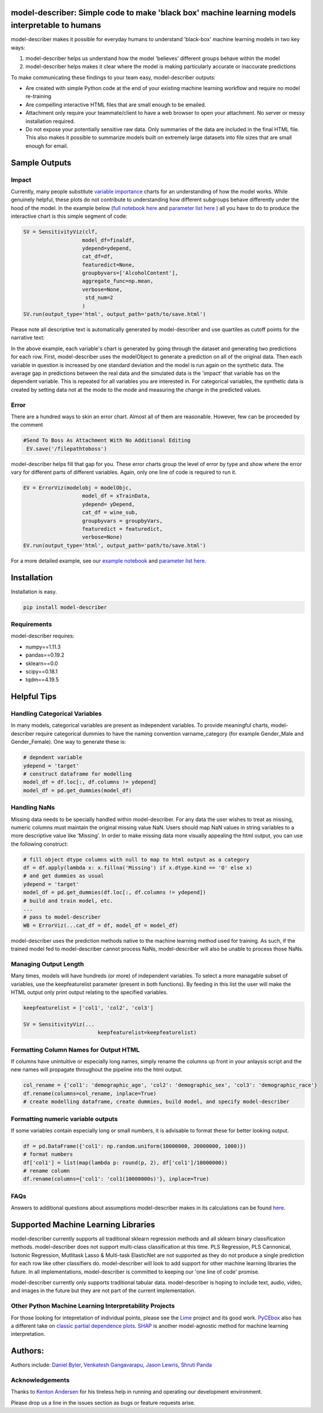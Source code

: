 .. -*- mode: rst -*-
.. image:: https://travis-ci.com/Data4Gov/model-describer.svg?token=1GNkopDprh4icqumn6Mz&branch=master
    :target: https://travis-ci.com/Data4Gov/model-describer

.. image:: https://img.shields.io/badge/License-MIT-blue.svg
    :target: https://lbesson.mit-license.org/
    
.. image:: https://img.shields.io/pypi/pyversions/ansicolortags.svg
    :target: https://pypi.python.org/pypi/model-describer

model-describer: Simple code to make 'black box' machine learning models interpretable to humans
===================================================================================================

model-describer makes it possible for everyday humans to understand 'black-box' machine learning models in two key ways:

1. model-describer helps us understand how the model 'believes' different groups behave within the model 

2. model-describer helps makes it clear where the model is making particularly accurate or inaccurate predictions

To make communicating these findings to your team easy, model-describer outputs: 

- Are created with simple Python code at the end of your existing machine learning workflow and require no model re-training
- Are compelling interactive HTML files that are small enough to be emailed. 
- Attachment only require your teammate/client to have a web browser to open your attachment. No server or messy installation required.
- Do not expose your potentially sensitive raw data. Only summaries of the data are included in the final HTML file. This also makes it possible to summarize models built on extremely large datasets into file sizes that are small enough for email. 

Sample Outputs
================

Impact
------------

Currently, many people substitute `variable importance <https://en.wikipedia.org/wiki/Random_forest#Variable_importance>`_  charts for an understanding of how the model works. While genuinely helpful, these plots do not contribute to understanding how different subgroups behave differently under the hood of the model. In the example below (`full notebook here <https://github.com/DataScienceSquad/model-describer/blob/master/docs/notebooks/WineQuality_Example.ipynb>`_ and `parameter list here <https://github.com/DataScienceSquad/model-describer/tree/master/docs>`_ ) all you have to do to produce the interactive chart is this simple segment of code:

.. code-block:: python

    SV = SensitivityViz(clf,
                       model_df=finaldf,
                       ydepend=ydepend,
                       cat_df=df,
                       featuredict=None,
                       groupbyvars=['AlcoholContent'],
                       aggregate_func=np.mean,
                       verbose=None,
                        std_num=2
                       )
    SV.run(output_type='html', output_path='path/to/save.html')

Please note all descriptive text is automatically generated by model-describer and use quartiles as cutoff points for the narrative text:

.. image:: https://github.com/DataScienceSquad/model-describer/blob/master/images/Impact_Gif.gif
    :target: https://github.com/DataScienceSquad/model-describer/blob/master/images/Impact_Gif.gif

In the above example, each variable's chart is generated by going through the dataset and generating two predictions for each row. First, model-describer uses the modelObject to generate a prediction on all of the original data. Then each variable in question is increased by one standard deviation and the model is run again on the synthetic data. The average gap in predictions between the real data and the simulated data is the 'impact' that variable has on the dependent variable. This is repeated for all variables you are interested in. For categorical variables, the synthetic data is created by setting data not at the mode to the mode and measuring the change in the predicted values.   

Error
------------

There are a hundred ways to skin an error chart. Almost all of them are reasonable. However, few can be proceeded by the comment

.. code-block:: python

   #Send To Boss As Attachment With No Additional Editing
    EV.save('/filepathtoboss')

model-describer helps fill that gap for you. These error charts group the level of error by type and show where the error vary for different parts of different variables. Again, only one line of code is required to run it.

.. code-block:: python

    EV = ErrorViz(modelobj = modelObjc,
                       model_df = xTrainData,
                       ydepend= yDepend,
                       cat_df = wine_sub,
                       groupbyvars = groupbyVars,
                       featuredict = featuredict,
                       verbose=None)
    EV.run(output_type='html', output_path='path/to/save.html')


.. image:: https://github.com/DataScienceSquad/model-describer/blob/master/images/Error_Gif.gif
    :target: https://github.com/DataScienceSquad/model-describer/blob/master/images/Error_Gif.gif

For a more detailed example, see our `example notebook <https://github.com/DataScienceSquad/model-describer/blob/master/docs/notebooks/WineQuality_Example.ipynb>`_ and `parameter list here <https://github.com/DataScienceSquad/model-describer/tree/master/docs>`_.

Installation
==============

Installation is easy.

.. code-block:: python

   pip install model-describer

Requirements
----------------

model-describer requires:

- numpy==1.11.3
- pandas==0.19.2
- sklearn==0.0
- scipy==0.18.1
- tqdm==4.19.5

Helpful Tips
===============

Handling Categorical Variables
---------------------------------

In many models, categorical variables are present as independent variables. To provide meaningful charts, model-describer require categorical dummies to have the naming convention varname_category (for example Gender_Male and Gender_Female). One way to generate these is:

.. code-block:: python

   # depndent variable
   ydepend = 'target'
   # construct dataframe for modelling
   model_df = df.loc[:, df.columns != ydepend]
   model_df = pd.get_dummies(model_df)

Handling NaNs
-----------------

Missing data needs to be specially handled within model-describer. For any data the user wishes to treat as missing, numeric columns must maintain the original missing value NaN. Users should map NaN values in string variables to a more descriptive value like 'Missing'. In order to make missing data more visually appealing the html output, you can use the following construct:

.. code-block:: python

    # fill object dtype columns with null to map to html output as a category
    df = df.apply(lambda x: x.fillna('Missing') if x.dtype.kind == 'O' else x)
    # and get dummies as usual
    ydepend = 'target'
    model_df = pd.get_dummies(df.loc[:, df.columns != ydepend])
    # build and train model, etc.
    ...
    # pass to model-describer
    WB = ErrorViz(...cat_df = df, model_df = model_df)

model-describer uses the prediction methods native to the machine learning method used for training. As such, if the trained model fed to model-describer cannot process NaNs, model-describer will also be unable to process those NaNs.

Managing Output Length
------------------------

Many times, models will have hundreds (or more) of independent variables. To select a more managable subset of variables, use the keepfeaturelist parameter (present in both functions). By feeding in this list the user will make the HTML output only print output relating to the specified variables.

.. code-block:: python

    keepfeaturelist = ['col1', 'col2', 'col3']

    SV = SensitivityViz(...
                            keepfeaturelist=keepfeaturelist)


Formatting Column Names for Output HTML
----------------------------------------

If columns have unintuitive or especially long names, simply rename the columns up front in your anlaysis script and the new names will propagate throughout the pipeline into the html output.

.. code-block:: python

    col_rename = {'col1': 'demographic_age', 'col2': 'demographic_sex', 'col3': 'demographic_race'}
    df.rename(columns=col_rename, inplace=True)
    # create modelling dataframe, create dummies, build model, and specify model-describer

Formatting numeric variable outputs
--------------------------------------

If some variables contain especially long or small numbers, it is advisable to format these for better looking output.

.. code-block:: python

    df = pd.DataFrame({'col1': np.random.uniform(10000000, 20000000, 1000)})
    # format numbers
    df['col1'] = list(map(lambda p: round(p, 2), df['col1']/10000000))
    # rename column
    df.rename(columns={'col1': 'col1(10000000s)'}, inplace=True)

FAQs
--------------

Answers to additional questions about assumptions model-describer makes in its calculations can be found `here <https://github.com/DataScienceSquad/model-describer/wiki/FAQ>`_. 


Supported Machine Learning Libraries
=======================================

model-describer currently supports all traditional sklearn regression methods and all sklearn binary classification methods. model-describer does not support multi-class classification at this time. PLS Regression, PLS Cannonical, Isotonic Regression, Mutlitask Lasso & Multi-task ElasticNet are not supported as they do not produce a single prediction for each row like other classifiers do. model-describer will look to add support for other machine learning libraries the future. In all implementations, model-describer is committed to keeping our 'one line of code' promise. 

model-describer currently only supports traditional tabular data. model-describer is hoping to include text, audio, video, and images in the future but they are not part of the current implementation. 

Other Python Machine Learning Interpretability Projects
----------------------------------------------------------

For those looking for intepretation of individual points, please see the `Lime <https://github.com/marcotcr/lime>`_ project and its good work. `PyCEbox <https://github.com/AustinRochford/PyCEbox>`_ also has a different take on `classic partial dependence plots <http://scikit-learn.org/stable/auto_examples/ensemble/plot_partial_dependence.html>`_. `SHAP <https://github.com/slundberg/shap>`_ is another model-agnostic method for machine learning interpretation. 


Authors:
==========

Authors include: `Daniel Byler <https://www.linkedin.com/in/danielbyler/>`_, `Venkatesh Gangavarapu <https://www.linkedin.com/in/venkatesh-gangavarapu-9845b36b/>`_, `Jason Lewris <https://www.linkedin.com/in/jasonlewris/>`_, `Shruti Panda <https://www.linkedin.com/in/shruti-panda-1466216a/>`_

Acknowledgements
-------------------

Thanks to `Kenton Andersen <https://www.linkedin.com/in/kentonandersen/>`_ for his tireless help in running and operating our development environment.
 
Please drop us a line in the issues section as bugs or feature requests arise. 
